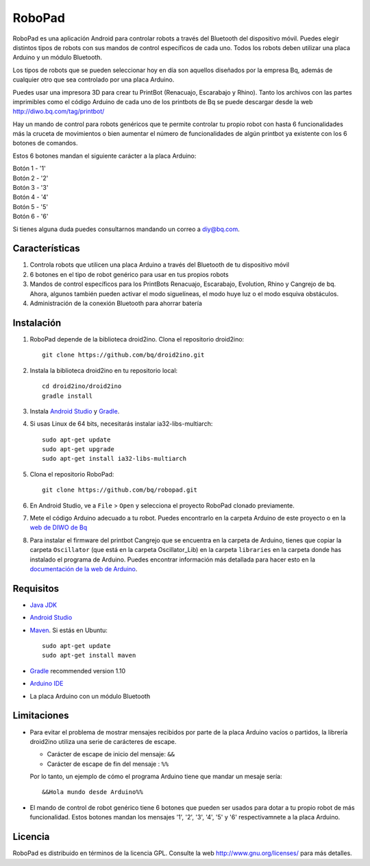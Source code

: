 =======
RoboPad
=======

RoboPad es una aplicación Android para controlar robots a través del Bluetooth del dispositivo móvil. Puedes elegir distintos tipos de robots con sus mandos de control específicos de cada uno. Todos los robots deben utilizar una placa Arduino y un módulo Bluetooth.

Los tipos de robots que se pueden seleccionar hoy en día son aquellos diseñados por la empresa Bq, además de cualquier otro que sea controlado por una placa Arduino.

Puedes usar una impresora 3D para crear tu PrintBot (Renacuajo, Escarabajo y Rhino). Tanto los archivos con las partes imprimibles como el código Arduino de cada uno de los printbots de Bq se puede descargar desde la web http://diwo.bq.com/tag/printbot/

Hay un mando de control para robots genéricos que te permite controlar tu propio robot con hasta 6 funcionalidades más la cruceta de movimientos o bien aumentar el número de funcionalidades de algún printbot ya existente con los 6 botones de comandos.

Estos 6 botones mandan el siguiente carácter a la placa Arduino:

| Botón 1 - '1'
| Botón 2 - '2'
| Botón 3 - '3'
| Botón 4 - '4'
| Botón 5 - '5'
| Botón 6 - '6'

Si tienes alguna duda puedes consultarnos mandando un correo a diy@bq.com.


Características
===============

#. Controla robots que utilicen una placa Arduino a través del Bluetooth de tu dispositivo móvil

#. 6 botones en el tipo de robot genérico para usar en tus propios robots

#. Mandos de control específicos para los PrintBots Renacuajo, Escarabajo, Evolution, Rhino y Cangrejo de bq. Ahora, algunos también pueden activar el modo siguelíneas, el modo huye luz o el modo esquiva obstáculos.

#. Administración de la conexión Bluetooth para ahorrar batería


Instalación
===========

#. RoboPad depende de la biblioteca droid2ino. Clona el repositorio droid2ino::

    git clone https://github.com/bq/droid2ino.git

#. Instala la biblioteca droid2ino en tu repositorio local::
  
    cd droid2ino/droid2ino
    gradle install

#. Instala `Android Studio <https://developer.android.com/sdk/installing/studio.html>`_ y `Gradle <http://www.gradle.org/downloads>`_.

#. Si usas Linux de 64 bits, necesitarás instalar ia32-libs-multiarch::

	sudo apt-get update
	sudo apt-get upgrade
	sudo apt-get install ia32-libs-multiarch 

#. Clona el repositorio RoboPad::
	
	git clone https://github.com/bq/robopad.git

#. En Android Studio, ve a ``File`` > ``Open`` y selecciona el proyecto RoboPad clonado previamente.

#. Mete el código Arduino adecuado a tu robot. Puedes encontrarlo en la carpeta Arduino de este proyecto o en la `web de DIWO de Bq <http://diwo.bq.com/robopad-3/>`_ 
   
#. Para instalar el firmware del printbot Cangrejo que se encuentra en la carpeta de Arduino, tienes que copiar la carpeta ``Oscillator`` (que está en la carpeta Oscillator_Lib) en la carpeta ``libraries``  en la carpeta donde has instalado el programa de Arduino. Puedes encontrar información más detallada para hacer esto en la  `documentación de la web de Arduino <http://arduino.cc/en/Guide/Libraries>`_. 


Requisitos
==========


- `Java JDK <http://www.oracle.com/technetwork/es/java/javase/downloads/jdk7-downloads-1880260.html>`_ 

- `Android Studio <https://developer.android.com/sdk/installing/studio.html>`_ 
  
- `Maven <http://maven.apache.org/download.cgi>`_. Si estás en Ubuntu::
    
    sudo apt-get update
    sudo apt-get install maven

- `Gradle <http://www.gradle.org/downloads>`_ recommended version 1.10
  
- `Arduino IDE <http://arduino.cc/en/Main/Software#.UzBT5HX5Pj4>`_ 

- La placa Arduino con un módulo Bluetooth


Limitaciones
============

- Para evitar el problema de mostrar mensajes recibidos por parte de la placa Arduino vacíos o partidos, la librería droid2ino utiliza una serie de carácteres de escape. 
 
  - Carácter de escape de inicio del mensaje: ``&&`` 

  - Carácter de escape de fin del mensaje : ``%%``

  Por lo tanto, un ejemplo de cómo el programa Arduino tiene que mandar un mesaje sería::

	  &&Hola mundo desde Arduino%%

- El mando de control de robot genérico tiene 6 botones que pueden ser usados para dotar a tu propio robot de más funcionalidad. Estos botones mandan los mensajes '1', '2', '3', '4', '5' y '6' respectivamnete a la placa Arduino.


Licencia
========

RoboPad es distribuido en términos de la licencia GPL. Consulte la web http://www.gnu.org/licenses/ para más detalles.
